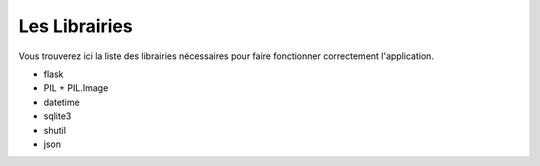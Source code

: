 Les Librairies
======================================

Vous trouverez ici la liste des librairies nécessaires pour faire fonctionner correctement l'application.

- flask

- PIL + PIL.Image

- datetime

- sqlite3

- shutil

- json